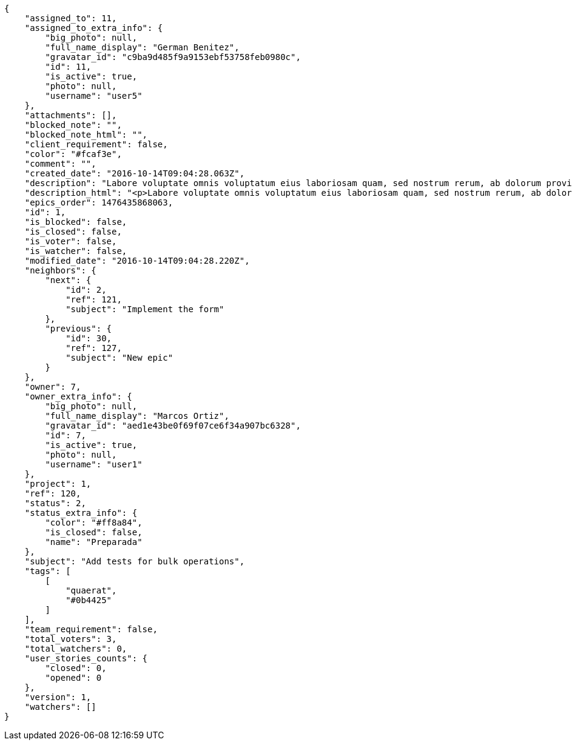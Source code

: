 [source,json]
----
{
    "assigned_to": 11,
    "assigned_to_extra_info": {
        "big_photo": null,
        "full_name_display": "German Benitez",
        "gravatar_id": "c9ba9d485f9a9153ebf53758feb0980c",
        "id": 11,
        "is_active": true,
        "photo": null,
        "username": "user5"
    },
    "attachments": [],
    "blocked_note": "",
    "blocked_note_html": "",
    "client_requirement": false,
    "color": "#fcaf3e",
    "comment": "",
    "created_date": "2016-10-14T09:04:28.063Z",
    "description": "Labore voluptate omnis voluptatum eius laboriosam quam, sed nostrum rerum, ab dolorum provident repudiandae ad expedita. Perferendis non qui accusantium dolor facere voluptatum modi cumque amet esse, ad velit minus consectetur enim fugit libero officiis iusto eveniet, vel itaque voluptatum eaque? Beatae sunt amet atque ducimus perferendis inventore accusantium esse voluptatem nulla labore, similique aliquid amet libero minima.",
    "description_html": "<p>Labore voluptate omnis voluptatum eius laboriosam quam, sed nostrum rerum, ab dolorum provident repudiandae ad expedita. Perferendis non qui accusantium dolor facere voluptatum modi cumque amet esse, ad velit minus consectetur enim fugit libero officiis iusto eveniet, vel itaque voluptatum eaque? Beatae sunt amet atque ducimus perferendis inventore accusantium esse voluptatem nulla labore, similique aliquid amet libero minima.</p>",
    "epics_order": 1476435868063,
    "id": 1,
    "is_blocked": false,
    "is_closed": false,
    "is_voter": false,
    "is_watcher": false,
    "modified_date": "2016-10-14T09:04:28.220Z",
    "neighbors": {
        "next": {
            "id": 2,
            "ref": 121,
            "subject": "Implement the form"
        },
        "previous": {
            "id": 30,
            "ref": 127,
            "subject": "New epic"
        }
    },
    "owner": 7,
    "owner_extra_info": {
        "big_photo": null,
        "full_name_display": "Marcos Ortiz",
        "gravatar_id": "aed1e43be0f69f07ce6f34a907bc6328",
        "id": 7,
        "is_active": true,
        "photo": null,
        "username": "user1"
    },
    "project": 1,
    "ref": 120,
    "status": 2,
    "status_extra_info": {
        "color": "#ff8a84",
        "is_closed": false,
        "name": "Preparada"
    },
    "subject": "Add tests for bulk operations",
    "tags": [
        [
            "quaerat",
            "#0b4425"
        ]
    ],
    "team_requirement": false,
    "total_voters": 3,
    "total_watchers": 0,
    "user_stories_counts": {
        "closed": 0,
        "opened": 0
    },
    "version": 1,
    "watchers": []
}
----
